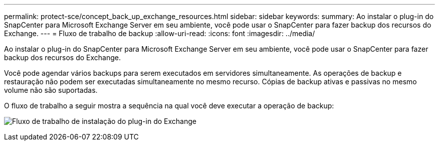 ---
permalink: protect-sce/concept_back_up_exchange_resources.html 
sidebar: sidebar 
keywords:  
summary: Ao instalar o plug-in do SnapCenter para Microsoft Exchange Server em seu ambiente, você pode usar o SnapCenter para fazer backup dos recursos do Exchange. 
---
= Fluxo de trabalho de backup
:allow-uri-read: 
:icons: font
:imagesdir: ../media/


[role="lead"]
Ao instalar o plug-in do SnapCenter para Microsoft Exchange Server em seu ambiente, você pode usar o SnapCenter para fazer backup dos recursos do Exchange.

Você pode agendar vários backups para serem executados em servidores simultaneamente. As operações de backup e restauração não podem ser executadas simultaneamente no mesmo recurso. Cópias de backup ativas e passivas no mesmo volume não são suportadas.

O fluxo de trabalho a seguir mostra a sequência na qual você deve executar a operação de backup:

image:../media/sce_backup_workflow.gif["Fluxo de trabalho de instalação do plug-in do Exchange"]
